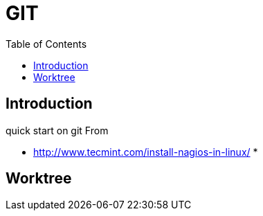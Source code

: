 = GIT 
:toc:

== Introduction 

quick start on git 
From 

 * http://www.tecmint.com/install-nagios-in-linux/
 *

== Worktree 

